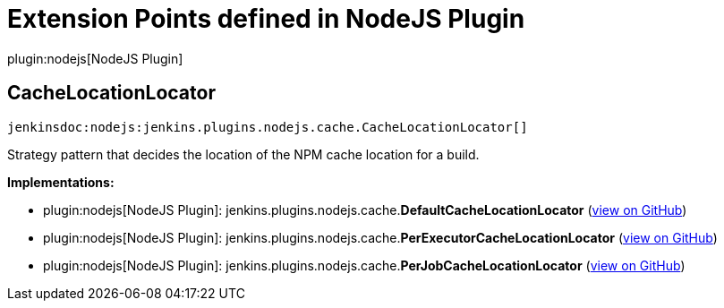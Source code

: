 = Extension Points defined in NodeJS Plugin

plugin:nodejs[NodeJS Plugin]

== CacheLocationLocator
`jenkinsdoc:nodejs:jenkins.plugins.nodejs.cache.CacheLocationLocator[]`

+++ Strategy pattern that decides the location of the NPM cache location for a+++ +++ build.+++


**Implementations:**

* plugin:nodejs[NodeJS Plugin]: jenkins.+++<wbr/>+++plugins.+++<wbr/>+++nodejs.+++<wbr/>+++cache.+++<wbr/>+++**DefaultCacheLocationLocator** (link:https://github.com/jenkinsci/nodejs-plugin/search?q=DefaultCacheLocationLocator&type=Code[view on GitHub])
* plugin:nodejs[NodeJS Plugin]: jenkins.+++<wbr/>+++plugins.+++<wbr/>+++nodejs.+++<wbr/>+++cache.+++<wbr/>+++**PerExecutorCacheLocationLocator** (link:https://github.com/jenkinsci/nodejs-plugin/search?q=PerExecutorCacheLocationLocator&type=Code[view on GitHub])
* plugin:nodejs[NodeJS Plugin]: jenkins.+++<wbr/>+++plugins.+++<wbr/>+++nodejs.+++<wbr/>+++cache.+++<wbr/>+++**PerJobCacheLocationLocator** (link:https://github.com/jenkinsci/nodejs-plugin/search?q=PerJobCacheLocationLocator&type=Code[view on GitHub])


